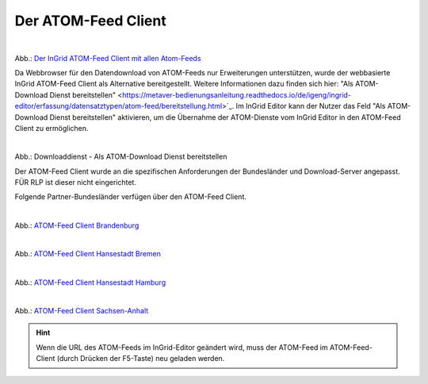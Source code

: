 
Der ATOM-Feed Client
^^^^^^^^^^^^^^^^^^^^

.. figure:: ../../../../img/ige/erfassung/ige_metadaten/datensatztypen/datensatztyp_geodatendienst/atom-feed-client/atom-feed-client.png
   :align: left
   :scale: 50
   :figwidth: 100%

Abb.: `Der InGrid ATOM-Feed Client mit allen Atom-Feeds <https://metaver.de/search/dls/>`_


Da Webbrowser für den Datendownload von ATOM-Feeds nur Erweiterungen unterstützen, wurde der webbasierte InGrid ATOM-Feed Client als Alternative bereitgestellt. Weitere Informationen dazu finden sich hier: "Als ATOM-Download Dienst bereitstellen" <https://metaver-bedienungsanleitung.readthedocs.io/de/igeng/ingrid-editor/erfassung/datensatztypen/atom-feed/bereitstellung.html>`_. Im InGrid Editor kann der Nutzer das Feld "Als ATOM-Download Dienst bereitstellen" aktivieren, um die Übernahme der ATOM-Dienste vom InGrid Editor in den ATOM-Feed Client zu ermöglichen.


.. figure:: ../../../../img/ige/erfassung/ige_metadaten/datensatztypen/datensatztyp_geodatendienst/atom-downloaddienst/fachbezug_als-atomdownloaddienst-bereitstellen.png
   :align: left
   :scale: 50
   :figwidth: 100%

Abb.: Downloaddienst - Als ATOM-Download Dienst bereitstellen

Der ATOM-Feed Client wurde an die spezifischen Anforderungen der Bundesländer und Download-Server angepasst. FÜR RLP ist dieser nicht eingerichtet.

Folgende Partner-Bundesländer verfügen über den ATOM-Feed Client.

.. figure:: ../../../../img/ige/erfassung/ige_metadaten/datensatztypen/datensatztyp_geodatendienst/atom-feed-client/atom-feed-client_bb.png
   :align: left
   :scale: 50
   :figwidth: 100%

Abb.: `ATOM-Feed Client Brandenburg <https://metaver.de/search/dls/?partner=bb>`_


.. figure:: ../../../../img/ige/erfassung/ige_metadaten/datensatztypen/datensatztyp_geodatendienst/atom-feed-client/atom-feed-client_hb.png
   :align: left
   :scale: 50
   :figwidth: 100%
 
Abb.: `ATOM-Feed Client Hansestadt Bremen <https://metaver.de/search/dls/?partner=hb>`_

.. figure:: ../../../../img/ige/erfassung/ige_metadaten/datensatztypen/datensatztyp_geodatendienst/atom-feed-client/atom-feed-client_hh.png
   :align: left
   :scale: 50
   :figwidth: 100%

Abb.: `ATOM-Feed Client Hansestadt Hamburg <https://metaver.de/search/dls/?partner=hh>`_


.. figure:: ../../../../img/ige/erfassung/ige_metadaten/datensatztypen/datensatztyp_geodatendienst/atom-feed-client/atom-feed-client_st.png
   :align: left
   :scale: 50
   :figwidth: 100%

Abb.: `ATOM-Feed Client Sachsen-Anhalt <https://metaver.de/search/dls/?partner=st>`_


.. hint:: Wenn die URL des ATOM-Feeds im InGrid-Editor geändert wird, muss der ATOM-Feed im ATOM-Feed-Client (durch Drücken der F5-Taste) neu geladen werden.
